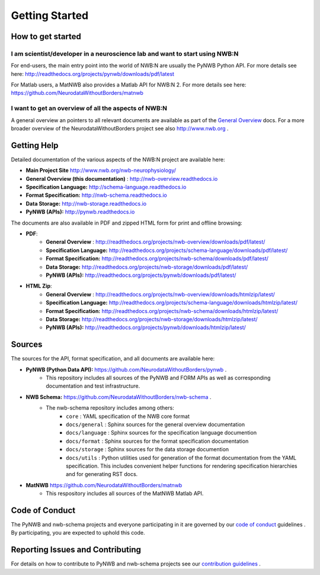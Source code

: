 .. _sec_getting_started:

***************
Getting Started
***************

How to get started
------------------

I am scientist/developer in a neuroscience lab and want to start using NWB:N
^^^^^^^^^^^^^^^^^^^^^^^^^^^^^^^^^^^^^^^^^^^^^^^^^^^^^^^^^^^^^^^^^^^^^^^^^^^^

For end-users, the main entry point into the world of NWB:N are usually the PyNWB Python API.
For more details see here: `http://readthedocs.org/projects/pynwb/downloads/pdf/latest <http://readthedocs.org/projects/pynwb/downloads/pdf/latest/>`_

For Matlab users, a MatNWB also provides a Matlab API for NWB:N 2.  For more details see here:
`https://github.com/NeurodataWithoutBorders/matnwb <https://github.com/NeurodataWithoutBorders/matnwb>`_

I want to get an overview of all the aspects of NWB:N
^^^^^^^^^^^^^^^^^^^^^^^^^^^^^^^^^^^^^^^^^^^^^^^^^^^^^

A general overview an pointers to all relevant documents are available as part of the
`General Overview <http://nwb-overview.readthedocs.io>`_ docs. For a more broader overview
of the NeurodataWithoutBorders project see also http://www.nwb.org .


Getting Help
------------

Detailed documentation of the various aspects of the NWB:N project are available here:

* **Main Project Site** http://www.nwb.org/nwb-neurophysiology/
* **General Overview (this documentation)** : http://nwb-overview.readthedocs.io
* **Specification Language:** http://schema-language.readthedocs.io
* **Format Specification:** http://nwb-schema.readthedocs.io
* **Data Storage:** http://nwb-storage.readthedocs.io
* **PyNWB (APIs):** http://pynwb.readthedocs.io

The documents are also available in PDF and zipped HTML form for print and offline browsing:

* **PDF**:
    * **General Overview** : http://readthedocs.org/projects/nwb-overview/downloads/pdf/latest/
    * **Specification Language:** http://readthedocs.org/projects/schema-language/downloads/pdf/latest/
    * **Format Specification:** http://readthedocs.org/projects/nwb-schema/downloads/pdf/latest/
    * **Data Storage:** http://readthedocs.org/projects/nwb-storage/downloads/pdf/latest/
    * **PyNWB (APIs):** http://readthedocs.org/projects/pynwb/downloads/pdf/latest/
* **HTML Zip**:
    * **General Overview** : http://readthedocs.org/projects/nwb-overview/downloads/htmlzip/latest/
    * **Specification Language:** http://readthedocs.org/projects/schema-language/downloads/htmlzip/latest/
    * **Format Specification:** http://readthedocs.org/projects/nwb-schema/downloads/htmlzip/latest/
    * **Data Storage:** http://readthedocs.org/projects/nwb-storage/downloads/htmlzip/latest/
    * **PyNWB (APIs):** http://readthedocs.org/projects/pynwb/downloads/htmlzip/latest/

Sources
-------

The sources for the API, format specification, and all documents are available here:

* **PyNWB (Python Data API):** https://github.com/NeurodataWithoutBorders/pynwb .
    * This repository includes all sources of the PyNWB and FORM APIs as well as
      corresponding documentation and test infrastructure.

* **NWB Schema:** https://github.com/NeurodataWithoutBorders/nwb-schema .
    * The nwb-schema repository includes among others:
        * ``core`` : YAML specification of the NWB core format
        * ``docs/general`` : Sphinx sources for the general overview documentation
        * ``docs/language`` : Sphinx sources for the specification language documention
        * ``docs/format`` : Sphinx sources for the format specification documentation
        * ``docs/storage`` : Sphinx sources for the data storage documention
        * ``docs/utils`` : Python utilities used for generation of the format documentation from the YAML specification.
          This includes convenient helper functions for rendering specification hierarchies and for generating RST docs.

* **MatNWB** https://github.com/NeurodataWithoutBorders/matnwb
    * This respository includes all sources of the MatNWB Matlab API.

Code of Conduct
---------------

The PyNWB and nwb-schema projects and everyone participating in it are governed by our
`code of conduct <https://github.com/NeurodataWithoutBorders/pynwb/blob/dev/docs/CODE_OF_CONDUCT.rst>`_ guidelines .
By participating, you are expected to uphold this code.

Reporting Issues and Contributing
---------------------------------

For details on how to contribute to PyNWB and nwb-schema projects see
our `contribution guidelines <https://github.com/NeurodataWithoutBorders/pynwb/blob/dev/docs/CONTRIBUTING.rst>`_ .
